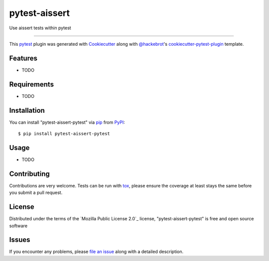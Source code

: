 ==============
pytest-aissert
==============

.. image:: https://img.shields.io/pypi/v/pytest-aissert-pytest.svg
    :target: https://pypi.org/project/pytest-aissert-pytest
    :alt: PyPI version

.. image:: https://img.shields.io/pypi/pyversions/pytest-aissert-pytest.svg
    :target: https://pypi.org/project/pytest-aissert-pytest
    :alt: Python versions

.. image:: https://github.com/javiermtorres/pytest-aissert-pytest/actions/workflows/main.yml/badge.svg
    :target: https://github.com/javiermtorres/pytest-aissert-pytest/actions/workflows/main.yml
    :alt: See Build Status on GitHub Actions

Use aissert tests within pytest

----

This `pytest`_ plugin was generated with `Cookiecutter`_ along with `@hackebrot`_'s `cookiecutter-pytest-plugin`_ template.


Features
--------

* TODO


Requirements
------------

* TODO


Installation
------------

You can install "pytest-aissert-pytest" via `pip`_ from `PyPI`_::

    $ pip install pytest-aissert-pytest


Usage
-----

* TODO

Contributing
------------
Contributions are very welcome. Tests can be run with `tox`_, please ensure
the coverage at least stays the same before you submit a pull request.

License
-------

Distributed under the terms of the `Mozilla Public License 2.0`_ license, "pytest-aissert-pytest" is free and open source software


Issues
------

If you encounter any problems, please `file an issue`_ along with a detailed description.

.. _`Cookiecutter`: https://github.com/audreyr/cookiecutter
.. _`@hackebrot`: https://github.com/hackebrot
.. _`MIT`: https://opensource.org/licenses/MIT
.. _`BSD-3`: https://opensource.org/licenses/BSD-3-Clause
.. _`GNU GPL v3.0`: https://www.gnu.org/licenses/gpl-3.0.txt
.. _`Apache Software License 2.0`: https://www.apache.org/licenses/LICENSE-2.0
.. _`cookiecutter-pytest-plugin`: https://github.com/pytest-dev/cookiecutter-pytest-plugin
.. _`file an issue`: https://github.com/javiermtorres/pytest-aissert-pytest/issues
.. _`pytest`: https://github.com/pytest-dev/pytest
.. _`tox`: https://tox.readthedocs.io/en/latest/
.. _`pip`: https://pypi.org/project/pip/
.. _`PyPI`: https://pypi.org/project
